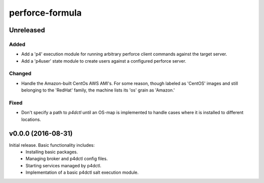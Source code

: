 ================
perforce-formula
================

----------
Unreleased
----------

Added
#####

* Add a 'p4' execution module for running arbitrary perforce client commands
  against the target server.
* Add a 'p4user' state module to create users against a configured perforce
  server.

Changed
#######

* Handle the Amazon-built CentOs AWS AMI's. For some reason, though labeled as
  'CentOS' images and still belonging to the 'RedHat' family, the machine lists
  its 'os' grain as 'Amazon.'

Fixed
#####

* Don't specify a path to `p4dctl` until an OS-map is implemented to handle
  cases where it is installed to different locations.

-------------------
v0.0.0 (2016-08-31)
-------------------

Initial release. Basic functionality includes:
  - Installing basic packages.
  - Managing broker and p4dctl config files.
  - Starting services managed by p4dctl.
  - Implementation of a basic p4dctl salt execution module.
